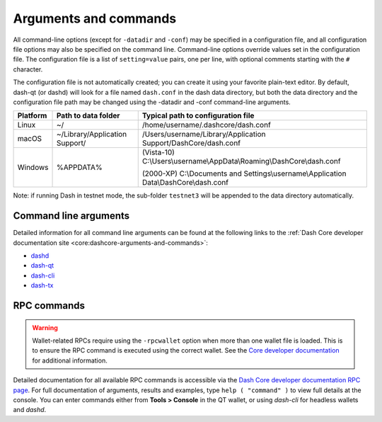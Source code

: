 .. meta::
   :description: Dash Core wallet startup arguments and RPC command reference
   :keywords: dash, core, wallet, arguments, commands, RPC

.. _dashcore-rpc:

======================
Arguments and commands
======================

All command-line options (except for ``-datadir`` and ``-conf``) may be
specified in a configuration file, and all configuration file options
may also be specified on the command line. Command-line options override
values set in the configuration file. The configuration file is a list
of ``setting=value`` pairs, one per line, with optional comments
starting with the ``#`` character.

The configuration file is not automatically created; you can create it
using your favorite plain-text editor. By default, dash-qt (or dashd)
will look for a file named ``dash.conf`` in the dash data directory, but
both the data directory and the configuration file path may be changed
using the -datadir and -conf command-line arguments.

+----------+--------------------------------+-----------------------------------------------------------------------------------------------+
| Platform | Path to data folder            | Typical path to configuration file                                                            |
+==========+================================+===============================================================================================+
| Linux    | ~/                             | /home/username/.dashcore/dash.conf                                                            |
+----------+--------------------------------+-----------------------------------------------------------------------------------------------+
| macOS    | ~/Library/Application Support/ | /Users/username/Library/Application Support/DashCore/dash.conf                                |
+----------+--------------------------------+-----------------------------------------------------------------------------------------------+
| Windows  | %APPDATA%                      | (Vista-10) C:\\Users\\username\\AppData\\Roaming\\DashCore\\dash.conf                         |
|          |                                |                                                                                               |
|          |                                | (2000-XP) C:\\Documents and Settings\\username\\Application Data\\DashCore\\dash.conf         |
+----------+--------------------------------+-----------------------------------------------------------------------------------------------+

Note: if running Dash in testnet mode, the sub-folder ``testnet3`` will
be appended to the data directory automatically.

Command line arguments
======================

Detailed information for all command line arguments can be found at the
following links to the :ref:`Dash Core developer documentation site <core:dashcore-arguments-and-commands>`:

- `dashd <https://dashcore.readme.io/docs/dash-core-wallet-arguments-and-commands-dashd>`_
- `dash-qt <https://dashcore.readme.io/docs/dash-core-wallet-arguments-and-commands-dash-qt>`_
- `dash-cli <https://dashcore.readme.io/docs/dash-core-wallet-arguments-and-commands-dash-cli>`_
- `dash-tx <https://dashcore.readme.io/docs/dash-core-wallet-arguments-and-commands-dash-tx>`_


RPC commands
============

.. warning::
  Wallet-related RPCs require using the ``-rpcwallet`` option when more than
  one wallet file is loaded. This is to ensure the RPC command is executed
  using the correct wallet. See the `Core developer documentation <https://dashcore.readme.io/docs/core-api-ref-remote-procedure-calls#multi-wallet-support>`__
  for additional information.

Detailed documentation for all available RPC commands is accessible via
the `Dash Core developer documentation RPC page <https://dashcore.readme.io/docs/core-api-ref-remote-procedure-call-quick-reference>`_.
For full documentation of arguments, results and examples, type 
``help ( "command" )`` to view full details at the console. You can enter
commands either from **Tools > Console** in the QT wallet, or using
*dash-cli* for headless wallets and *dashd*.
